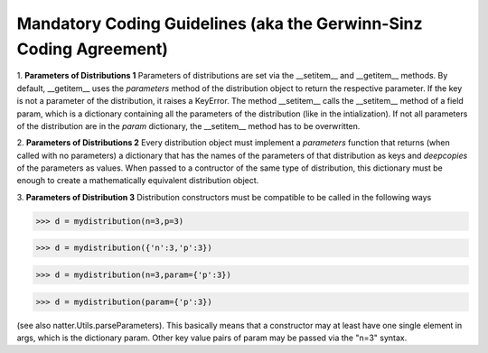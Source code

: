 Mandatory Coding Guidelines (aka the Gerwinn-Sinz Coding Agreement)
===================================================================

1. **Parameters of Distributions 1** Parameters of distributions are
set via the __setitem__ and __getitem__ methods. By default,
__getitem__ uses the *parameters* method of the distribution object to
return the respective parameter. If the key is not a parameter of the
distribution, it raises a KeyError. The method __setitem__ calls the
__setitem__ method of a field param, which is a dictionary containing
all the parameters of the distribution (like in the intialization). If
not all parameters of the distribution are in the *param* dictionary,
the __setitem__ method has to be overwritten.

2. **Parameters of Distributions 2** Every distribution object must
implement a *parameters* function that returns (when called with no
parameters) a dictionary that has the names of the parameters of that
distribution as keys and *deepcopies* of the parameters as
values. When passed to a contructor of the same type of distribution,
this dictionary must be enough to create a mathematically equivalent
distribution object.

3. **Parameters of Distribution 3** Distribution constructors must be
compatible to be called in the following ways

>>> d = mydistribution(n=3,p=3)

>>> d = mydistribution({'n':3,'p':3})

>>> d = mydistribution(n=3,param={'p':3})

>>> d = mydistribution(param={'p':3})

(see also natter.Utils.parseParameters). This basically means that a
constructor may at least have one single element in args, which is the
dictionary param. Other key value pairs of param may be passed via the
"n=3" syntax.
